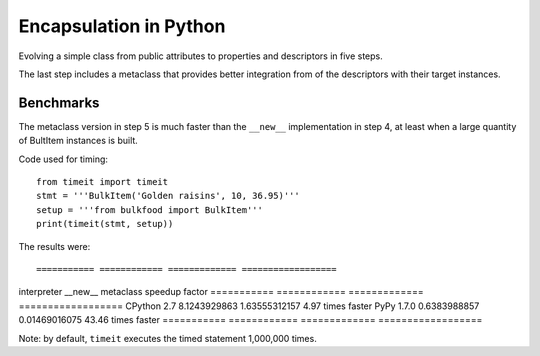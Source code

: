 =======================
Encapsulation in Python
=======================

Evolving a simple class from public attributes to properties and descriptors
in five steps. 

The last step includes a metaclass that provides better integration from of
the descriptors with their target instances.


Benchmarks
==========

The metaclass version in step 5 is much faster than the ``__new__``
implementation in step 4, at least when a large quantity of BultItem instances 
is built.

Code used for timing::

    from timeit import timeit
    stmt = '''BulkItem('Golden raisins', 10, 36.95)'''
    setup = '''from bulkfood import BulkItem'''
    print(timeit(stmt, setup))


The results were:: 

=========== ============ ============= ==================
interpreter __new__      metaclass     speedup factor
=========== ============ ============= ==================
CPython 2.7 8.1243929863 1.63555312157 4.97 times faster
PyPy 1.7.0  0.6383988857 0.01469016075 43.46 times faster
=========== ============ ============= ==================

Note: by default, ``timeit`` executes the timed statement 1,000,000 times.
